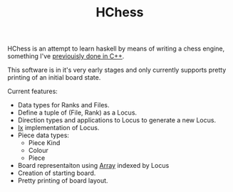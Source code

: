 #+TITLE: HChess

HChess is an attempt to learn haskell by means of writing a chess engine,
something I've [[https://github.com/hexagonal-sun/mace][previouisly done in C++]].

This software is in it's very early stages and only currently supports pretty
printing of an initial board state.

Current features:
 - Data types for Ranks and Files.
 - Define a tuple of (File, Rank) as a Locus.
 - Direction types and applications to Locus to generate a new Locus.
 - [[https://hackage.haskell.org/package/base-4.14.0.0/docs/Data-Ix.html][Ix]] implementation of Locus.
 - Piece data types:
   - Piece Kind
   - Colour
   - Piece
 - Board representaiton using [[https://hackage.haskell.org/package/base-4.14.0.0/docs/Data-Ix.html][Array]] indexed by Locus
 - Creation of starting board.
 - Pretty printing of board layout.
